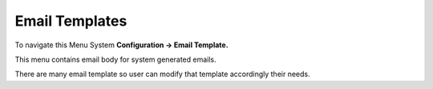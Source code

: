 ================
Email Templates
================


To navigate this Menu System **Configuration -> Email Template.**


.. image:: /Images/email_templates_banner.png



This menu contains email body for system generated emails.

There are many email template so user can modify that template accordingly their needs.
